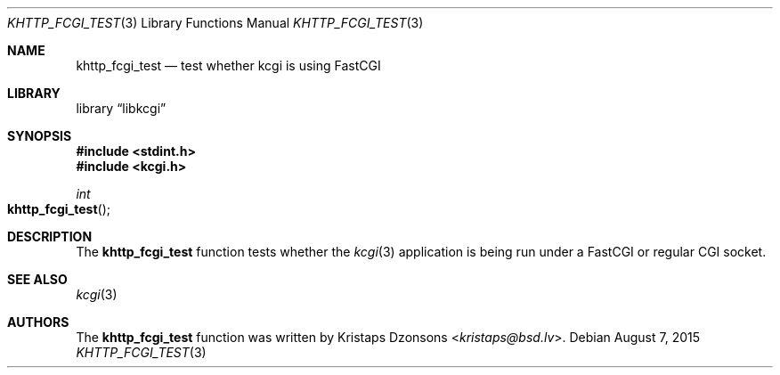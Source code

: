 .\"	$Id$
.\"
.\" Copyright (c) 2015 Kristaps Dzonsons <kristaps@bsd.lv>
.\"
.\" Permission to use, copy, modify, and distribute this software for any
.\" purpose with or without fee is hereby granted, provided that the above
.\" copyright notice and this permission notice appear in all copies.
.\"
.\" THE SOFTWARE IS PROVIDED "AS IS" AND THE AUTHOR DISCLAIMS ALL WARRANTIES
.\" WITH REGARD TO THIS SOFTWARE INCLUDING ALL IMPLIED WARRANTIES OF
.\" MERCHANTABILITY AND FITNESS. IN NO EVENT SHALL THE AUTHOR BE LIABLE FOR
.\" ANY SPECIAL, DIRECT, INDIRECT, OR CONSEQUENTIAL DAMAGES OR ANY DAMAGES
.\" WHATSOEVER RESULTING FROM LOSS OF USE, DATA OR PROFITS, WHETHER IN AN
.\" ACTION OF CONTRACT, NEGLIGENCE OR OTHER TORTIOUS ACTION, ARISING OUT OF
.\" OR IN CONNECTION WITH THE USE OR PERFORMANCE OF THIS SOFTWARE.
.\"
.Dd $Mdocdate: August 7 2015 $
.Dt KHTTP_FCGI_TEST 3
.Os
.Sh NAME
.Nm khttp_fcgi_test
.Nd test whether kcgi is using FastCGI
.Sh LIBRARY
.Lb libkcgi
.Sh SYNOPSIS
.In stdint.h
.In kcgi.h
.Ft int
.Fo khttp_fcgi_test
.Fc
.Sh DESCRIPTION
The
.Nm
function tests whether the
.Xr kcgi 3
application is being run under a FastCGI or regular CGI socket.
.Sh SEE ALSO
.Xr kcgi 3
.Sh AUTHORS
The
.Nm
function was written by
.An Kristaps Dzonsons Aq Mt kristaps@bsd.lv .
